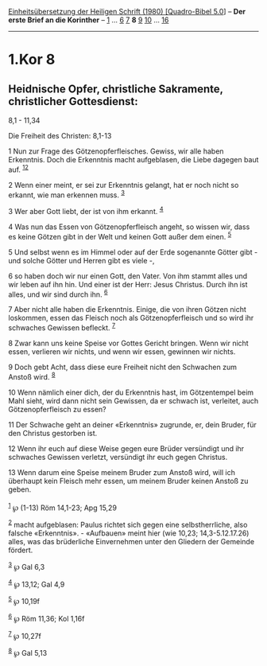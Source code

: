 :PROPERTIES:
:ID:       8896ca68-c007-464b-81c8-8725d40eb34a
:END:
<<navbar>>
[[../index.html][Einheitsübersetzung der Heiligen Schrift (1980)
[Quadro-Bibel 5.0]]] -- *Der erste Brief an die Korinther* --
[[file:1.Kor_1.html][1]] ... [[file:1.Kor_6.html][6]]
[[file:1.Kor_7.html][7]] *8* [[file:1.Kor_9.html][9]]
[[file:1.Kor_10.html][10]] ... [[file:1.Kor_16.html][16]]

--------------

* 1.Kor 8
  :PROPERTIES:
  :CUSTOM_ID: kor-8
  :END:

<<verses>>

<<v1>>
** Heidnische Opfer, christliche Sakramente, christlicher Gottesdienst:
8,1 - 11,34
   :PROPERTIES:
   :CUSTOM_ID: heidnische-opfer-christliche-sakramente-christlicher-gottesdienst-81---1134
   :END:
**** Die Freiheit des Christen: 8,1-13
     :PROPERTIES:
     :CUSTOM_ID: die-freiheit-des-christen-81-13
     :END:
1 Nun zur Frage des Götzenopferfleisches. Gewiss, wir alle haben
Erkenntnis. Doch die Erkenntnis macht aufgeblasen, die Liebe dagegen
baut auf. ^{[[#fn1][1]][[#fn2][2]]}

<<v2>>
2 Wenn einer meint, er sei zur Erkenntnis gelangt, hat er noch nicht so
erkannt, wie man erkennen muss. ^{[[#fn3][3]]}

<<v3>>
3 Wer aber Gott liebt, der ist von ihm erkannt. ^{[[#fn4][4]]}

<<v4>>
4 Was nun das Essen von Götzenopferfleisch angeht, so wissen wir, dass
es keine Götzen gibt in der Welt und keinen Gott außer dem einen.
^{[[#fn5][5]]}

<<v5>>
5 Und selbst wenn es im Himmel oder auf der Erde sogenannte Götter
gibt - und solche Götter und Herren gibt es viele -,

<<v6>>
6 so haben doch wir nur einen Gott, den Vater. Von ihm stammt alles und
wir leben auf ihn hin. Und einer ist der Herr: Jesus Christus. Durch ihn
ist alles, und wir sind durch ihn. ^{[[#fn6][6]]}

<<v7>>
7 Aber nicht alle haben die Erkenntnis. Einige, die von ihren Götzen
nicht loskommen, essen das Fleisch noch als Götzenopferfleisch und so
wird ihr schwaches Gewissen befleckt. ^{[[#fn7][7]]}

<<v8>>
8 Zwar kann uns keine Speise vor Gottes Gericht bringen. Wenn wir nicht
essen, verlieren wir nichts, und wenn wir essen, gewinnen wir nichts.

<<v9>>
9 Doch gebt Acht, dass diese eure Freiheit nicht den Schwachen zum
Anstoß wird. ^{[[#fn8][8]]}

<<v10>>
10 Wenn nämlich einer dich, der du Erkenntnis hast, im Götzentempel beim
Mahl sieht, wird dann nicht sein Gewissen, da er schwach ist, verleitet,
auch Götzenopferfleisch zu essen?

<<v11>>
11 Der Schwache geht an deiner «Erkenntnis» zugrunde, er, dein Bruder,
für den Christus gestorben ist.

<<v12>>
12 Wenn ihr euch auf diese Weise gegen eure Brüder versündigt und ihr
schwaches Gewissen verletzt, versündigt ihr euch gegen Christus.

<<v13>>
13 Wenn darum eine Speise meinem Bruder zum Anstoß wird, will ich
überhaupt kein Fleisch mehr essen, um meinem Bruder keinen Anstoß zu
geben.\\
\\

^{[[#fnm1][1]]} ℘ (1-13) Röm 14,1-23; Apg 15,29

^{[[#fnm2][2]]} macht aufgeblasen: Paulus richtet sich gegen eine
selbstherrliche, also falsche «Erkenntnis». - «Aufbauen» meint hier (wie
10,23; 14,3-5.12.17.26) alles, was das brüderliche Einvernehmen unter
den Gliedern der Gemeinde fördert.

^{[[#fnm3][3]]} ℘ Gal 6,3

^{[[#fnm4][4]]} ℘ 13,12; Gal 4,9

^{[[#fnm5][5]]} ℘ 10,19f

^{[[#fnm6][6]]} ℘ Röm 11,36; Kol 1,16f

^{[[#fnm7][7]]} ℘ 10,27f

^{[[#fnm8][8]]} ℘ Gal 5,13
